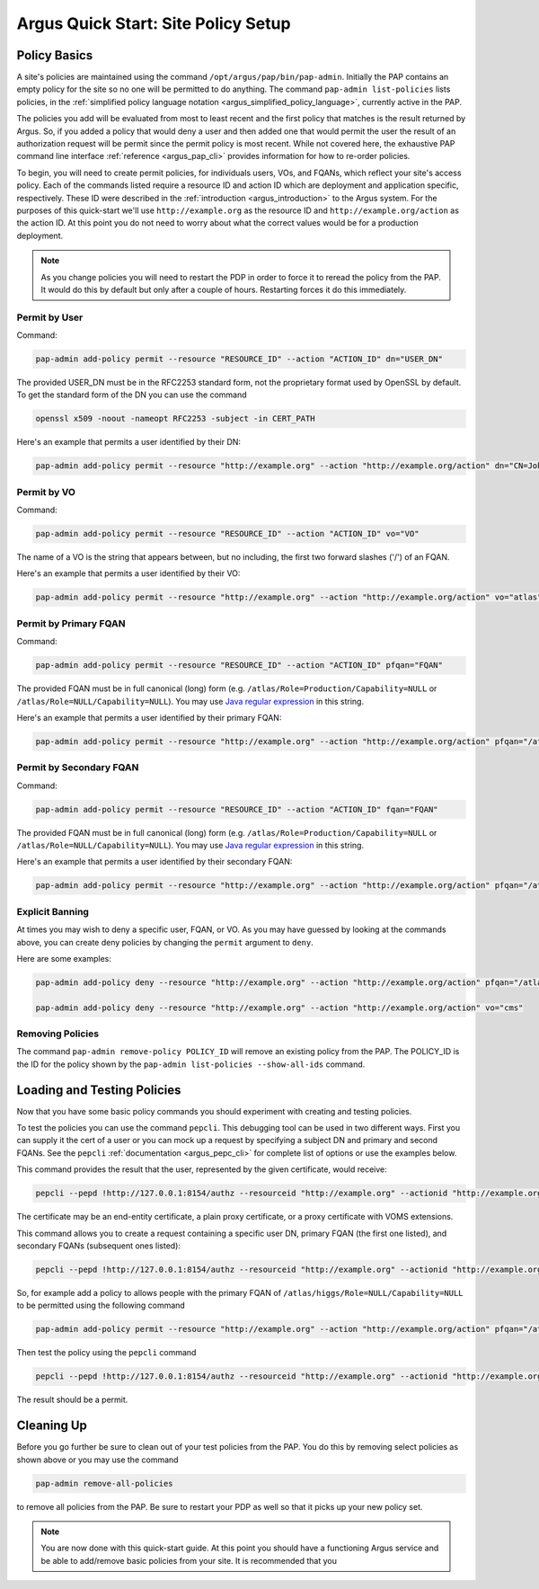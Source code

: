 
Argus Quick Start: Site Policy Setup
====================================

Policy Basics
-------------

A site's policies are maintained using the command
``/opt/argus/pap/bin/pap-admin``. Initially the PAP contains an empty
policy for the site so no one will be permitted to do anything. The
command ``pap-admin list-policies`` lists policies, in the
:ref:`simplified policy language notation <argus_simplified_policy_language>`, currently active
in the PAP.

The policies you add will be evaluated from most to least recent and the
first policy that matches is the result returned by Argus. So, if you
added a policy that would deny a user and then added one that would
permit the user the result of an authorization request will be permit
since the permit policy is most recent. While not covered here, the
exhaustive PAP command line interface :ref:`reference <argus_pap_cli>`
provides information for how to re-order policies.

To begin, you will need to create permit policies, for individuals
users, VOs, and FQANs, which reflect your site's access policy. Each of
the commands listed require a resource ID and action ID which are
deployment and application specific, respectively. These ID were
described in the :ref:`introduction <argus_introduction>` to the Argus system. For
the purposes of this quick-start we'll use ``http://example.org`` as the
resource ID and ``http://example.org/action`` as the action ID. At this
point you do not need to worry about what the correct values would be
for a production deployment.

.. note::
   As you change policies you will need to restart the PDP in
   order to force it to reread the policy from the PAP. It would do this by
   default but only after a couple of hours. Restarting forces it do this
   immediately.

Permit by User
~~~~~~~~~~~~~~

Command:

.. code-block:: bash

   pap-admin add-policy permit --resource "RESOURCE_ID" --action "ACTION_ID" dn="USER_DN"

The provided USER_DN must be in the RFC2253 standard form, not the
proprietary format used by OpenSSL by default. To get the standard form
of the DN you can use the command

.. code-block:: bash

   openssl x509 -noout -nameopt RFC2253 -subject -in CERT_PATH

Here's an example that permits a user identified by their DN:

.. code-block:: bash

   pap-admin add-policy permit --resource "http://example.org" --action "http://example.org/action" dn="CN=John Smith,OU=Standard Commercial Certificate,O=SWITCH,L=Zuerich,ST=Zuerich,C=CH"

Permit by VO
~~~~~~~~~~~~

Command:

.. code-block:: bash

   pap-admin add-policy permit --resource "RESOURCE_ID" --action "ACTION_ID" vo="VO"

The name of a VO is the string that appears between, but no including,
the first two forward slashes ('/') of an FQAN.

Here's an example that permits a user identified by their VO:

.. code-block:: bash

   pap-admin add-policy permit --resource "http://example.org" --action "http://example.org/action" vo="atlas"

Permit by Primary FQAN
~~~~~~~~~~~~~~~~~~~~~~

Command:

.. code-block:: bash

   pap-admin add-policy permit --resource "RESOURCE_ID" --action "ACTION_ID" pfqan="FQAN"

The provided FQAN must be in full canonical (long) form (e.g.
``/atlas/Role=Production/Capability=NULL`` or
``/atlas/Role=NULL/Capability=NULL``). You may use `Java regular
expression <http://java.sun.com/j2se/1.5.0/docs/api/java/util/regex/Pattern.html>`__
in this string.

Here's an example that permits a user identified by their primary FQAN:

.. code-block:: bash

   pap-admin add-policy permit --resource "http://example.org" --action "http://example.org/action" pfqan="/atlas/Role=Production/.*"

Permit by Secondary FQAN
~~~~~~~~~~~~~~~~~~~~~~~~

Command:

.. code-block:: bash

   pap-admin add-policy permit --resource "RESOURCE_ID" --action "ACTION_ID" fqan="FQAN"

The provided FQAN must be in full canonical (long) form (e.g.
``/atlas/Role=Production/Capability=NULL`` or
``/atlas/Role=NULL/Capability=NULL``). You may use `Java regular
expression <http://java.sun.com/j2se/1.5.0/docs/api/java/util/regex/Pattern.html>`__
in this string.

Here's an example that permits a user identified by their secondary
FQAN:

.. code-block:: bash

   pap-admin add-policy permit --resource "http://example.org" --action "http://example.org/action" pfqan="/atlas/higgs/Role=NULL/Capability=NULL"


Explicit Banning
~~~~~~~~~~~~~~~~

At times you may wish to deny a specific user, FQAN, or VO. As you may
have guessed by looking at the commands above, you can create deny
policies by changing the ``permit`` argument to ``deny``.

Here are some examples:

.. code-block:: bash

   pap-admin add-policy deny --resource "http://example.org" --action "http://example.org/action" pfqan="/atlas/higgs/Role=NULL/Capability=NULL"

   pap-admin add-policy deny --resource "http://example.org" --action "http://example.org/action" vo="cms"


Removing Policies
~~~~~~~~~~~~~~~~~

The command ``pap-admin remove-policy POLICY_ID`` will remove an
existing policy from the PAP. The POLICY_ID is the ID for the policy
shown by the ``pap-admin list-policies --show-all-ids`` command.

Loading and Testing Policies
----------------------------

Now that you have some basic policy commands you should experiment with
creating and testing policies.

To test the policies you can use the command ``pepcli``. This debugging
tool can be used in two different ways. First you can supply it the cert
of a user or you can mock up a request by specifying a subject DN and
primary and second FQANs. See the ``pepcli``
:ref:`documentation <argus_pepc_cli>` for complete list of options or use the
examples below.

This command provides the result that the user, represented by the given
certificate, would receive:

.. code-block:: bash

   pepcli --pepd !http://127.0.0.1:8154/authz --resourceid "http://example.org" --actionid "http://example.org/action" --certchain CERT_PATH

The certificate may be an end-entity certificate, a plain proxy
certificate, or a proxy certificate with VOMS extensions.

This command allows you to create a request containing a specific user
DN, primary FQAN (the first one listed), and secondary FQANs (subsequent
ones listed):

.. code-block:: bash

   pepcli --pepd !http://127.0.0.1:8154/authz --resourceid "http://example.org" --actionid "http://example.org/action"  --subjectid USER_DN --fqan PRIMARY_FQAN --fqan SECONDARY_FQAN --fqan SECONDARY_FQAN


So, for example add a policy to allows people with the primary FQAN of
``/atlas/higgs/Role=NULL/Capability=NULL`` to be permitted using the
following command

.. code-block:: bash

   pap-admin add-policy permit --resource "http://example.org" --action "http://example.org/action" pfqan="/atlas/higgs/Role=NULL/Capability=NULL"

Then test the policy using the ``pepcli`` command

.. code-block:: bash

   pepcli --pepd !http://127.0.0.1:8154/authz --resourceid "http://example.org" --actionid "http://example.org/action"  --subjectid  "CN=John Smith,OU=Standard Commercial Certificate,O=SWITCH,L=Zuerich,ST=Zuerich,C=CH" --fqan "/atlas/higgs/Role=NULL/Capability=NULL"

The result should be a permit.

Cleaning Up
-----------

Before you go further be sure to clean out of your test policies from
the PAP. You do this by removing select policies as shown above or you
may use the command

.. code-block:: bash

   pap-admin remove-all-policies

to remove all policies from the PAP. Be sure to restart your PDP as well so that it
picks up your new policy set.

.. note::
   You are now done with this quick-start guide. At this point you
   should have a functioning Argus service and be able to add/remove basic
   policies from your site. It is recommended that you
